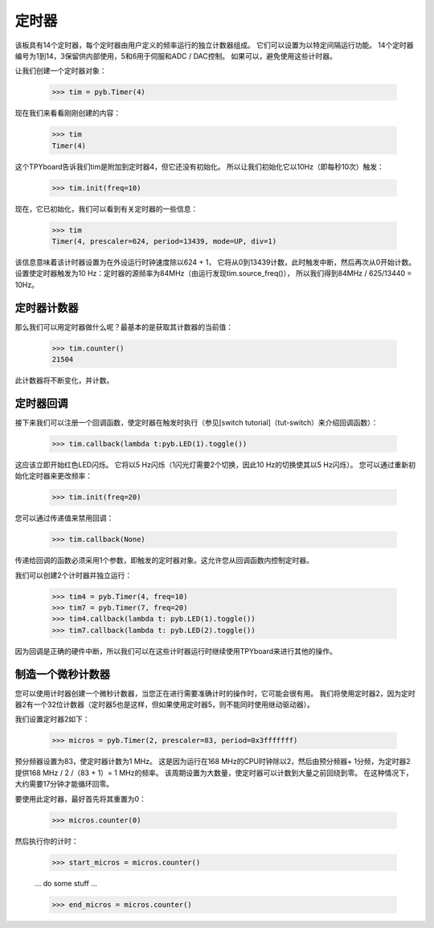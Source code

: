定时器
==========

该板具有14个定时器，每个定时器由用户定义的频率运行的独立计数器组成。
它们可以设置为以特定间隔运行功能。
14个定时器编号为1到14，3保留供内部使用，5和6用于伺服和ADC / DAC控制。
如果可以，避免使用这些计时器。

让我们创建一个定时器对象：

    >>> tim = pyb.Timer(4)

现在我们来看看刚刚创建的内容：

    >>> tim
    Timer(4)

这个TPYboard告诉我们tim是附加到定时器4，但它还没有初始化。
所以让我们初始化它以10Hz（即每秒10次）触发：

    >>> tim.init(freq=10)

现在，它已初始化，我们可以看到有关定时器的一些信息：

    >>> tim
    Timer(4, prescaler=624, period=13439, mode=UP, div=1)

该信息意味着该计时器设置为在外设运行时钟速度除以624 + 1，
它将从0到13439计数，此时触发中断，然后再次从0开始计数。
设置使定时器触发为10 Hz：定时器的源频率为84MHz（由运行发现tim.source_freq()），
所以我们得到84MHz / 625/13440 = 10Hz。

定时器计数器
-------------

那么我们可以用定时器做什么呢？最基本的是获取其计数器的当前值：

    >>> tim.counter()
    21504

此计数器将不断变化，并计数。

定时器回调
---------------

接下来我们可以注册一个回调函数，使定时器在触发时执行（参见[switch tutorial]（tut-switch）来介绍回调函数）：

    >>> tim.callback(lambda t:pyb.LED(1).toggle())

这应该立即开始红色LED闪烁。
它将以5 Hz闪烁（1闪光灯需要2个切换，因此10 Hz的切换使其以5 Hz闪烁）。
您可以通过重新初始化定时器来更改频率：

    >>> tim.init(freq=20)

您可以通过传递值来禁用回调：

    >>> tim.callback(None)

传递给回调的函数必须采用1个参数，即触发的定时器对象。这允许您从回调函数内控制定时器。

我们可以创建2个计时器并独立运行：

    >>> tim4 = pyb.Timer(4, freq=10)
    >>> tim7 = pyb.Timer(7, freq=20)
    >>> tim4.callback(lambda t: pyb.LED(1).toggle())
    >>> tim7.callback(lambda t: pyb.LED(2).toggle())

因为回调是正确的硬件中断，所以我们可以在这些计时器运行时继续使用TPYboard来进行其他的操作。

制造一个微秒计数器
----------------------------

您可以使用计时器创建一个微秒计数器，当您正在进行需要准确计时的操作时，它可能会很有用。
我们将使用定时器2，因为定时器2有一个32位计数器（定时​​器5也是这样，但如果使用定时器5，则不能同时使用继动驱动器）。

我们设置定时器2如下：

    >>> micros = pyb.Timer(2, prescaler=83, period=0x3fffffff)

预分频器设置为83，使定时器计数为1 MHz。
这是因为运行在168 MHz的CPU时钟除以2，然后由预分频器+ 1分频，为定时器2提供168 MHz / 2 /（83 + 1）= 1 MHz的频率。
该周期设置为大数量，使定时器可以计数到大量之前回绕到零。
在这种情况下，大约需要17分钟才能循环回零。

要使用此定时器，最好首先将其重置为0：

    >>> micros.counter(0)

然后执行你的计时：

    >>> start_micros = micros.counter()

    ... do some stuff ...

    >>> end_micros = micros.counter()
